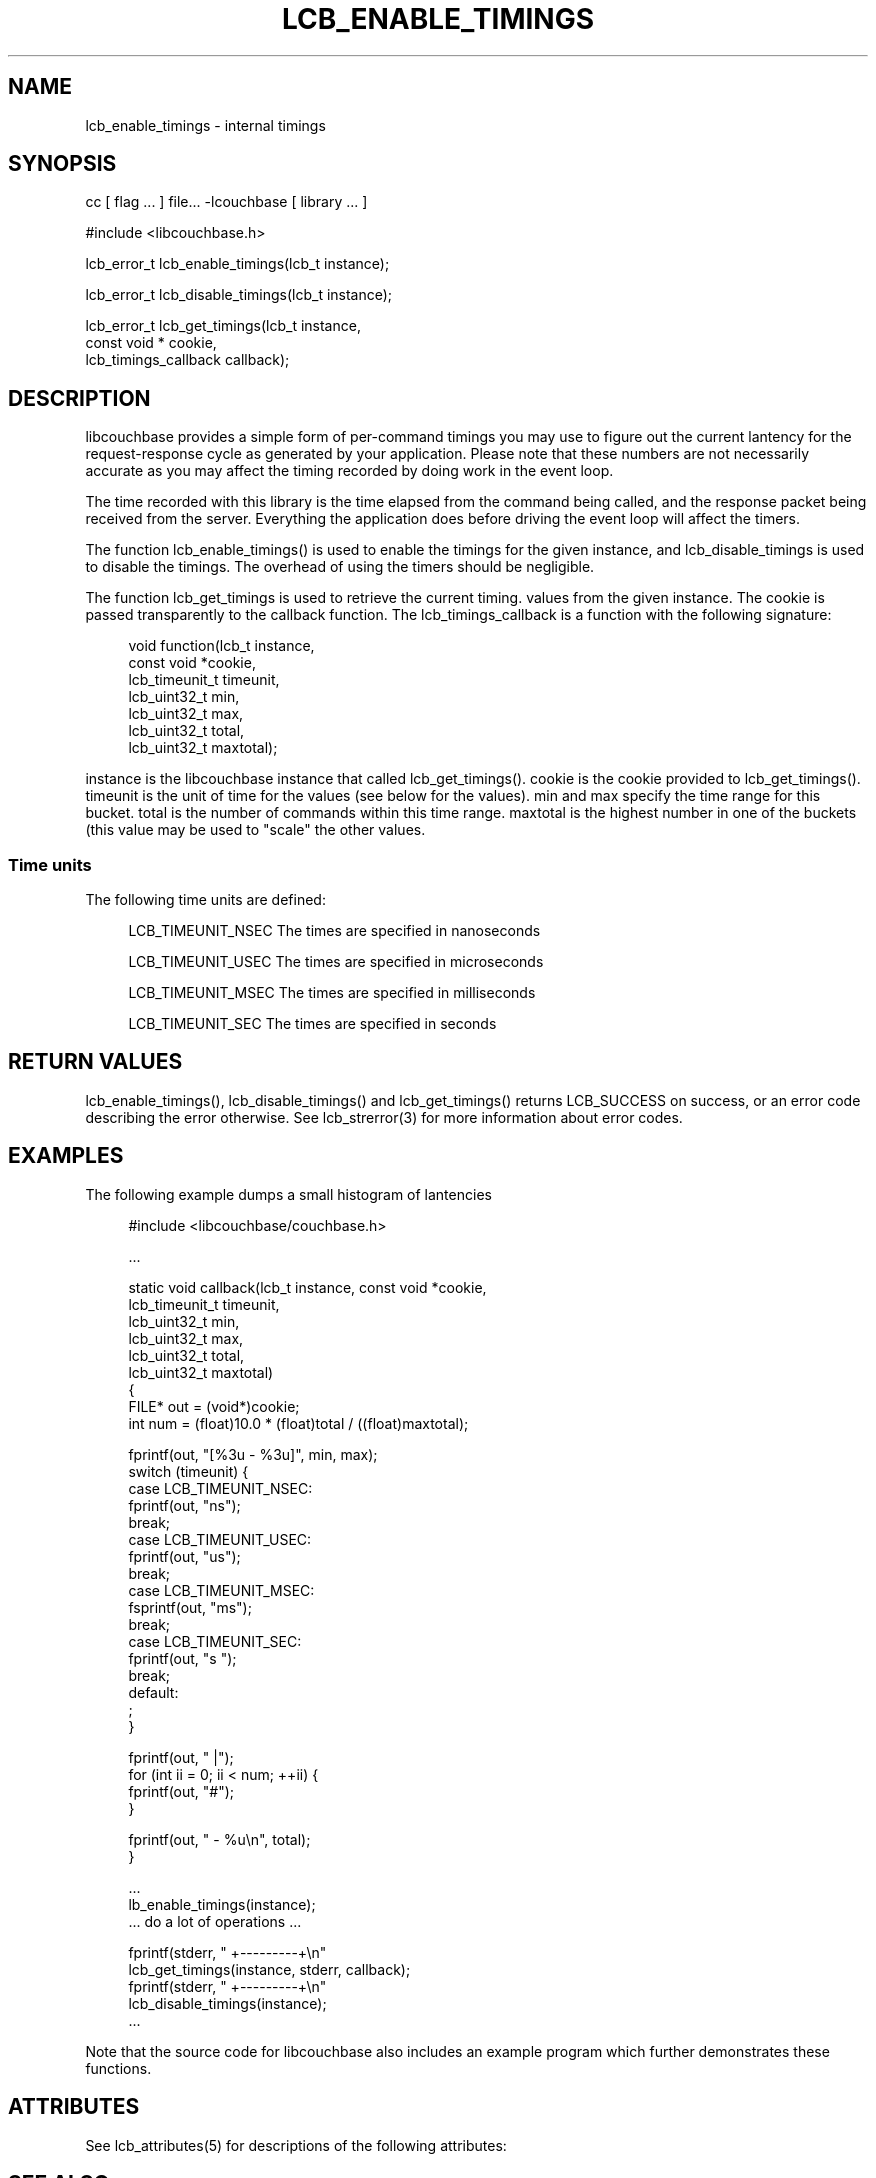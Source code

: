 '\" t
.\"     Title: lcb_enable_timings
.\"    Author: Trond Norbye <trond.norbye@couchbase.com>
.\" Generator: DocBook XSL Stylesheets v1.78.1 <http://docbook.sf.net/>
.\"      Date: 08/01/2013
.\"    Manual: \ \&
.\"    Source: \ \&
.\"  Language: English
.\"
.TH "LCB_ENABLE_TIMINGS" "3" "08/01/2013" "\ \&" "\ \&"
.\" -----------------------------------------------------------------
.\" * Define some portability stuff
.\" -----------------------------------------------------------------
.\" ~~~~~~~~~~~~~~~~~~~~~~~~~~~~~~~~~~~~~~~~~~~~~~~~~~~~~~~~~~~~~~~~~
.\" http://bugs.debian.org/507673
.\" http://lists.gnu.org/archive/html/groff/2009-02/msg00013.html
.\" ~~~~~~~~~~~~~~~~~~~~~~~~~~~~~~~~~~~~~~~~~~~~~~~~~~~~~~~~~~~~~~~~~
.ie \n(.g .ds Aq \(aq
.el       .ds Aq '
.\" -----------------------------------------------------------------
.\" * set default formatting
.\" -----------------------------------------------------------------
.\" disable hyphenation
.nh
.\" disable justification (adjust text to left margin only)
.ad l
.\" -----------------------------------------------------------------
.\" * MAIN CONTENT STARTS HERE *
.\" -----------------------------------------------------------------
.SH "NAME"
lcb_enable_timings \- internal timings
.SH "SYNOPSIS"
.sp
cc [ flag \&... ] file\&... \-lcouchbase [ library \&... ]
.sp
.nf
#include <libcouchbase\&.h>
.fi
.sp
.nf
lcb_error_t lcb_enable_timings(lcb_t instance);
.fi
.sp
.nf
lcb_error_t lcb_disable_timings(lcb_t instance);
.fi
.sp
.nf
lcb_error_t lcb_get_timings(lcb_t instance,
                            const void * cookie,
                            lcb_timings_callback callback);
.fi
.SH "DESCRIPTION"
.sp
libcouchbase provides a simple form of per\-command timings you may use to figure out the current lantency for the request\-response cycle as generated by your application\&. Please note that these numbers are not necessarily accurate as you may affect the timing recorded by doing work in the event loop\&.
.sp
The time recorded with this library is the time elapsed from the command being called, and the response packet being received from the server\&. Everything the application does before driving the event loop will affect the timers\&.
.sp
The function lcb_enable_timings() is used to enable the timings for the given instance, and lcb_disable_timings is used to disable the timings\&. The overhead of using the timers should be negligible\&.
.sp
The function lcb_get_timings is used to retrieve the current timing\&. values from the given instance\&. The cookie is passed transparently to the callback function\&. The lcb_timings_callback is a function with the following signature:
.sp
.if n \{\
.RS 4
.\}
.nf
void  function(lcb_t instance,
               const void *cookie,
               lcb_timeunit_t timeunit,
               lcb_uint32_t min,
               lcb_uint32_t max,
               lcb_uint32_t total,
               lcb_uint32_t maxtotal);
.fi
.if n \{\
.RE
.\}
.sp
instance is the libcouchbase instance that called lcb_get_timings()\&. cookie is the cookie provided to lcb_get_timings()\&. timeunit is the unit of time for the values (see below for the values)\&. min and max specify the time range for this bucket\&. total is the number of commands within this time range\&. maxtotal is the highest number in one of the buckets (this value may be used to "scale" the other values\&.
.SS "Time units"
.sp
The following time units are defined:
.sp
.if n \{\
.RS 4
.\}
.nf
LCB_TIMEUNIT_NSEC     The times are specified in nanoseconds
.fi
.if n \{\
.RE
.\}
.sp
.if n \{\
.RS 4
.\}
.nf
LCB_TIMEUNIT_USEC     The times are specified in microseconds
.fi
.if n \{\
.RE
.\}
.sp
.if n \{\
.RS 4
.\}
.nf
LCB_TIMEUNIT_MSEC     The times are specified in milliseconds
.fi
.if n \{\
.RE
.\}
.sp
.if n \{\
.RS 4
.\}
.nf
LCB_TIMEUNIT_SEC      The times are specified in seconds
.fi
.if n \{\
.RE
.\}
.SH "RETURN VALUES"
.sp
lcb_enable_timings(), lcb_disable_timings() and lcb_get_timings() returns LCB_SUCCESS on success, or an error code describing the error otherwise\&. See lcb_strerror(3) for more information about error codes\&.
.SH "EXAMPLES"
.sp
The following example dumps a small histogram of lantencies
.sp
.if n \{\
.RS 4
.\}
.nf
#include <libcouchbase/couchbase\&.h>
.fi
.if n \{\
.RE
.\}
.sp
.if n \{\
.RS 4
.\}
.nf
\&.\&.\&.
.fi
.if n \{\
.RE
.\}
.sp
.if n \{\
.RS 4
.\}
.nf
static void callback(lcb_t instance, const void *cookie,
                     lcb_timeunit_t timeunit,
                     lcb_uint32_t min,
                     lcb_uint32_t max,
                     lcb_uint32_t total,
                     lcb_uint32_t maxtotal)
{
    FILE* out = (void*)cookie;
    int num = (float)10\&.0 * (float)total / ((float)maxtotal);
.fi
.if n \{\
.RE
.\}
.sp
.if n \{\
.RS 4
.\}
.nf
fprintf(out, "[%3u \- %3u]", min, max);
switch (timeunit) {
case LCB_TIMEUNIT_NSEC:
    fprintf(out, "ns");
    break;
case LCB_TIMEUNIT_USEC:
    fprintf(out, "us");
    break;
case LCB_TIMEUNIT_MSEC:
    fsprintf(out, "ms");
    break;
case LCB_TIMEUNIT_SEC:
    fprintf(out, "s ");
    break;
default:
    ;
}
.fi
.if n \{\
.RE
.\}
.sp
.if n \{\
.RS 4
.\}
.nf
fprintf(out, " |");
for (int ii = 0; ii < num; ++ii) {
    fprintf(out, "#");
}
.fi
.if n \{\
.RE
.\}
.sp
.if n \{\
.RS 4
.\}
.nf
    fprintf(out, " \- %u\en", total);
}
.fi
.if n \{\
.RE
.\}
.sp
.if n \{\
.RS 4
.\}
.nf
\&.\&.\&.
lb_enable_timings(instance);
\&.\&.\&. do a lot of operations \&.\&.\&.
.fi
.if n \{\
.RE
.\}
.sp
.if n \{\
.RS 4
.\}
.nf
fprintf(stderr, "              +\-\-\-\-\-\-\-\-\-+\en"
lcb_get_timings(instance, stderr, callback);
fprintf(stderr, "              +\-\-\-\-\-\-\-\-\-+\en"
lcb_disable_timings(instance);
\&.\&.\&.
.fi
.if n \{\
.RE
.\}
.sp
Note that the source code for libcouchbase also includes an example program which further demonstrates these functions\&.
.SH "ATTRIBUTES"
.sp
See lcb_attributes(5) for descriptions of the following attributes:
.TS
allbox tab(:);
ltB ltB.
T{
ATTRIBUTE TYPE
T}:T{
ATTRIBUTE VALUE
T}
.T&
lt lt
lt lt.
T{
.sp
Interface Stability
T}:T{
.sp
Committed
T}
T{
.sp
MT\-Level
T}:T{
.sp
MT\-Safe
T}
.TE
.sp 1
.SH "SEE ALSO"
.sp
libcouchbase(3), lcb_create(3), lcb_wait(3), lcb_attributes(5)
.SH "AUTHOR"
.PP
\fBTrond Norbye\fR <\&trond\&.norbye@couchbase\&.com\&>
.RS 4
Author.
.RE
